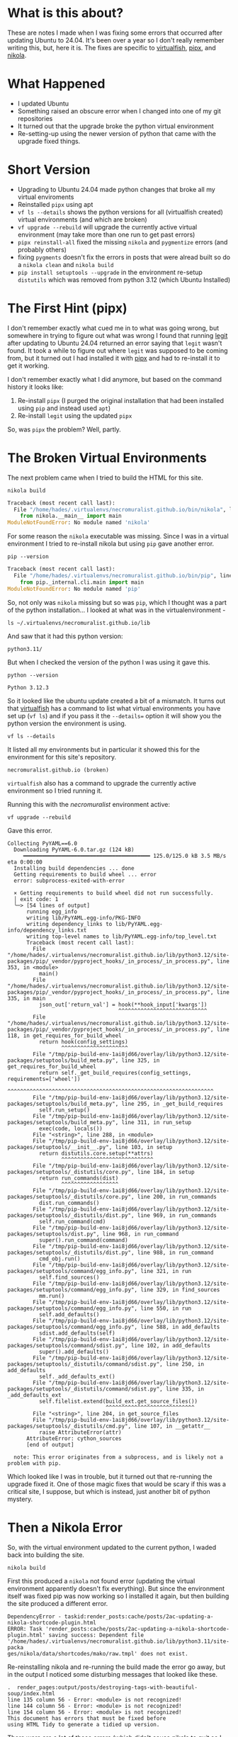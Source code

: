 #+BEGIN_COMMENT
.. title: Noble Numbat and the Broken Virtual Environments
.. slug: noble-numbat-and-the-broken-virtual-environments
.. date: 2024-05-27 16:21:26 UTC-07:00
.. tags: ubuntu,virtualfish,pipx,upgrading
.. category: Ubuntu
.. link: 
.. description: Fixing the Python Virtual Environments broken by upgrading to Ubuntu 24.04 (Noble Numbat).
.. type: text
.. status: 
.. updated: 
.. version: 1
#+END_COMMENT
#+OPTIONS: ^:{}
#+TOC: headlines 3

* What is this about?
These are notes I made when I was fixing some errors that occurred after updating Ubuntu to 24.04. It's been over a year so I don't really remember writing this, but, here it is. The fixes are specific to [[https://github.com/justinmayer/virtualfish][virtualfish]], [[https://github.com/pypa/pipx][pipx]], and [[https://getnikola.com/][nikola]].

* What Happened
- I updated Ubuntu
- Something raised an obscure error when I changed into one of my git repositories
- It turned out that the upgrade broke the python virtual environment
- Re-setting-up using the newer version of python that came with the upgrade fixed things.

* Short Version
- Upgrading to Ubuntu 24.04 made python changes that broke all my virtual enviroments
- Reinstalled =pipx= using apt
- =vf ls --details= shows the python versions for all (virtualfish created) virtual environments (and which are broken)
- =vf upgrade --rebuild= will upgrade the currently active virtual environment (may take more than one run to get past errors)
- =pipx reinstall-all= fixed the missing =nikola= and =pygmentize= errors (and probably others)
- fixing =pygments= doesn't fix the errors in posts that were alread built so do a =nikola clean= and =nikola build=
- =pip install setuptools --upgrade= in the environment re-setup =distutils= which was removed from python 3.12 (which Ubuntu Installed)

* The First Hint (pipx)
I don't remember exactly what cued me in to what was going wrong, but somewhere in trying to figure out what was wrong I found that running [[https://github.com/frostming/legit][legit]] after updating to Ubuntu 24.04 returned an error saying that ~legit~ wasn't found. It took a while to figure out where =legit= was supposed to be coming from, but it turned out I had installed it with [[https://pipx.pypa.io/latest/installation/][pipx]] and had to re-install it to get it working.

I don't remember exactly what I did anymore, but based on the command history it looks like:

 1. Re-install =pipx= (I purged the original installation that had been installed using =pip= and instead used =apt=)
 2. Re-install =legit= using the updated =pipx=

So, was =pipx= the problem? Well, partly.

* The Broken Virtual Environments

The next problem came when I tried to build the HTML for this site.

#+begin_src fish
nikola build
#+end_src

#+begin_src python
Traceback (most recent call last):
  File "/home/hades/.virtualenvs/necromuralist.github.io/bin/nikola", line 5, in <module>
    from nikola.__main__ import main
ModuleNotFoundError: No module named 'nikola'
#+end_src

For some reason the =nikola= executable was missing. Since I was in a virtual environment I tried to re-install nikola but using =pip= gave another error.

#+begin_src fish
pip --version
#+end_src

#+begin_src python
Traceback (most recent call last):
  File "/home/hades/.virtualenvs/necromuralist.github.io/bin/pip", line 5, in <module>
    from pip._internal.cli.main import main
ModuleNotFoundError: No module named 'pip'
#+end_src

So, not only was =nikola= missing but so was =pip=, which I thought was a part of the python installation... I looked at what was in the virtualenvironment -

#+begin_src fish
ls ~/.virtualenvs/necromuralist.github.io/lib
#+end_src

And saw that it had this python version:

#+begin_src fish
python3.11/
#+end_src

But when I checked the version of the python I was using it gave this.

#+begin_src fish
python --version
#+end_src

#+begin_src fish
Python 3.12.3
#+end_src

So it looked like the ubuntu update created a bit of a mismatch. It turns out that [[https://virtualfish.readthedocs.io/en/latest/][virtualfish]] has a command to list what virtual environments you have set up (=vf ls=) and if you pass it the =--details== option it will show you the python version the environment is using.

#+begin_src fish
vf ls --details
#+end_src

It listed all my environments but in particular it showed this for the environment for this site's repository.

#+begin_src fish
necromuralist.github.io (broken)
#+end_src

=virtualfish= also has a command to upgrade the currently active environment so I tried running it.

Running this with the /necromuralist/ environment active:

#+begin_src fish
vf upgrade --rebuild
#+end_src

Gave this error.

#+begin_src fish
Collecting PyYAML==6.0
  Downloading PyYAML-6.0.tar.gz (124 kB)
     ━━━━━━━━━━━━━━━━━━━━━━━━━━━━━━━━━━━━━━━━ 125.0/125.0 kB 3.5 MB/s eta 0:00:00
  Installing build dependencies ... done
  Getting requirements to build wheel ... error
  error: subprocess-exited-with-error

  × Getting requirements to build wheel did not run successfully.
  │ exit code: 1
  ╰─> [54 lines of output]
      running egg_info
      writing lib/PyYAML.egg-info/PKG-INFO
      writing dependency_links to lib/PyYAML.egg-info/dependency_links.txt
      writing top-level names to lib/PyYAML.egg-info/top_level.txt
      Traceback (most recent call last):
        File "/home/hades/.virtualenvs/necromuralist.github.io/lib/python3.12/site-packages/pip/_vendor/pyproject_hooks/_in_process/_in_process.py", line 353, in <module>
          main()
        File "/home/hades/.virtualenvs/necromuralist.github.io/lib/python3.12/site-packages/pip/_vendor/pyproject_hooks/_in_process/_in_process.py", line 335, in main
          json_out['return_val'] = hook(**hook_input['kwargs'])
                                   ^^^^^^^^^^^^^^^^^^^^^^^^^^^^
        File "/home/hades/.virtualenvs/necromuralist.github.io/lib/python3.12/site-packages/pip/_vendor/pyproject_hooks/_in_process/_in_process.py", line 118, in get_requires_for_build_wheel
          return hook(config_settings)
                 ^^^^^^^^^^^^^^^^^^^^^
        File "/tmp/pip-build-env-1ai8jd66/overlay/lib/python3.12/site-packages/setuptools/build_meta.py", line 325, in get_requires_for_build_wheel
          return self._get_build_requires(config_settings, requirements=['wheel'])
                 ^^^^^^^^^^^^^^^^^^^^^^^^^^^^^^^^^^^^^^^^^^^^^^^^^^^^^^^^^^^^^^^^^
        File "/tmp/pip-build-env-1ai8jd66/overlay/lib/python3.12/site-packages/setuptools/build_meta.py", line 295, in _get_build_requires
          self.run_setup()
        File "/tmp/pip-build-env-1ai8jd66/overlay/lib/python3.12/site-packages/setuptools/build_meta.py", line 311, in run_setup
          exec(code, locals())
        File "<string>", line 288, in <module>
        File "/tmp/pip-build-env-1ai8jd66/overlay/lib/python3.12/site-packages/setuptools/__init__.py", line 103, in setup
          return distutils.core.setup(**attrs)
                 ^^^^^^^^^^^^^^^^^^^^^^^^^^^^^
        File "/tmp/pip-build-env-1ai8jd66/overlay/lib/python3.12/site-packages/setuptools/_distutils/core.py", line 184, in setup
          return run_commands(dist)
                 ^^^^^^^^^^^^^^^^^^
        File "/tmp/pip-build-env-1ai8jd66/overlay/lib/python3.12/site-packages/setuptools/_distutils/core.py", line 200, in run_commands
          dist.run_commands()
        File "/tmp/pip-build-env-1ai8jd66/overlay/lib/python3.12/site-packages/setuptools/_distutils/dist.py", line 969, in run_commands
          self.run_command(cmd)
        File "/tmp/pip-build-env-1ai8jd66/overlay/lib/python3.12/site-packages/setuptools/dist.py", line 968, in run_command
          super().run_command(command)
        File "/tmp/pip-build-env-1ai8jd66/overlay/lib/python3.12/site-packages/setuptools/_distutils/dist.py", line 988, in run_command
          cmd_obj.run()
        File "/tmp/pip-build-env-1ai8jd66/overlay/lib/python3.12/site-packages/setuptools/command/egg_info.py", line 321, in run
          self.find_sources()
        File "/tmp/pip-build-env-1ai8jd66/overlay/lib/python3.12/site-packages/setuptools/command/egg_info.py", line 329, in find_sources
          mm.run()
        File "/tmp/pip-build-env-1ai8jd66/overlay/lib/python3.12/site-packages/setuptools/command/egg_info.py", line 550, in run
          self.add_defaults()
        File "/tmp/pip-build-env-1ai8jd66/overlay/lib/python3.12/site-packages/setuptools/command/egg_info.py", line 588, in add_defaults
          sdist.add_defaults(self)
        File "/tmp/pip-build-env-1ai8jd66/overlay/lib/python3.12/site-packages/setuptools/command/sdist.py", line 102, in add_defaults
          super().add_defaults()
        File "/tmp/pip-build-env-1ai8jd66/overlay/lib/python3.12/site-packages/setuptools/_distutils/command/sdist.py", line 250, in add_defaults
          self._add_defaults_ext()
        File "/tmp/pip-build-env-1ai8jd66/overlay/lib/python3.12/site-packages/setuptools/_distutils/command/sdist.py", line 335, in _add_defaults_ext
          self.filelist.extend(build_ext.get_source_files())
                               ^^^^^^^^^^^^^^^^^^^^^^^^^^^^
        File "<string>", line 204, in get_source_files
        File "/tmp/pip-build-env-1ai8jd66/overlay/lib/python3.12/site-packages/setuptools/_distutils/cmd.py", line 107, in __getattr__
          raise AttributeError(attr)
      AttributeError: cython_sources
      [end of output]

  note: This error originates from a subprocess, and is likely not a problem with pip.
#+end_src

Which looked like I was in trouble, but it turned out that re-running the upgrade fixed it. One of those magic fixes that would be scary if this was a critical site, I suppose, but which is instead, just another bit of python mystery.

* Then a Nikola Error

So, with the virtual environment updated to the current python, I waded back into building the site.

#+begin_src fish
nikola build
#+end_src

First this produced a ~nikola~ not found error (updating the virtual environment apparently doesn't fix everything). But since the environment itself was fixed pip was now working so I installed it again, but then building the site produced a different error.

#+begin_src fish
DependencyError - taskid:render_posts:cache/posts/2ac-updating-a-nikola-shortcode-plugin.html  
ERROR: Task 'render_posts:cache/posts/2ac-updating-a-nikola-shortcode-plugin.html' saving success: Dependent file '/home/hades/.virtualenvs/necromuralist.github.io/lib/python3.11/site-packa
ges/nikola/data/shortcodes/mako/raw.tmpl' does not exist.
#+end_src

Re-reinstalling nikola and re-running the build made the error go away, but in the output I noticed some disturbing messages that looked like these.

#+begin_src fish
.  render_pages:output/posts/destroying-tags-with-beautiful-soup/index.html
line 135 column 56 - Error: <module> is not recognized!
line 144 column 56 - Error: <module> is not recognized!
line 154 column 56 - Error: <module> is not recognized!
This document has errors that must be fixed before
using HTML Tidy to generate a tidied up version.
#+end_src

There were are a lot of these errors (which didn't cause nikola to quit so I wouldn't have seen them if I wasn't watching the build messages).

This turned out to be because nikola was encountering errors, trapping them and not failing and then embedding the python error messages into the HTML (and the error messages were causing HTML tidy to fail and then raise a different error message).

This is an example of an error message embedded in the HTML nikola created:

#+begin_src python
Traceback (most recent call last):
  File "/home/hades/.local/bin/pygmentize", line 5, in <module>
    from pygments.cmdline import main
ModuleNotFoundError: No module named 'pygments'
#+end_src

The cause for this one was a little more mysterious, but it turned out that I had installed ~pygmentize~ using ~pipx~ so it needed to be updated separately. I decided to use ~pipx reinstall-all~ to get everything updated.

Unfortunately, there were a lot of posts with the ~pygmentize~ errors, and since they aren't registered as errors by nikola, just building the site didn't fix them so I wiped it first and then re-built it.

#+begin_src fish
nikola clean
nikola build
#+end_src

And since there weren't anymore errors I decided to cross my fingers and move on.

#+begin_notecard
**Note to future self:** This happened again with the update to Ubuntu 25.04 (Plucky Puffin) and the error messages from not cleaning the old build were confusing/misleading enough to cause me to waste time troubleshooting them. A clean build is a /really/ good idea.
#+end_notecard

* An Ape-Iron Problem (no distutils)

The =vf ls --details= command I used to check on the virtual environment for this site also showed that all my other virtual environments were broken so I decided to try and fix the =Ape-Iron= repository while it was fresh on my mind. First I rebuilt the environment.

#+begin_src fish
vf upgrade --rebuild Ape-Iron
#+end_src

And of course, it gave me errors.

#+begin_src fish
Collecting numpy==1.24.3
  Downloading numpy-1.24.3.tar.gz (10.9 MB)
     ━━━━━━━━━━━━━━━━━━━━━━━━━━━━━━━━━━━━━━━━ 10.9/10.9 MB 7.7 MB/s eta 0:00:00
  Installing build dependencies ... done
  Getting requirements to build wheel ... done
ERROR: Exception:
Traceback (most recent call last):
  File "/home/hades/.virtualenvs/Ape-Iron/lib/python3.12/site-packages/pip/_internal/cli/base_command.py", line 180, in exc_logging_wrapper
#+end_src

#+begin_src fish
File "/tmp/pip-build-env-f7h7lvcc/overlay/lib/python3.12/site-packages/setuptools/__init__.py", line 10, in <module>
    import distutils.core
ModuleNotFoundError: No module named 'distutils'
#+end_src

According to [[https://stackoverflow.com/a/77233866][this answer]] to a question on /StackOverflow/ ~distutils~ was removed from python 3.12, which is the default with /noble-numbat/. The answer suggests installing [[https://github.com/pypa/setuptools][~setuptools~]].

So, I tried that.

#+begin_src fish
pip install setuptools --upgrade
#+end_src

Amazingly, the upgrade of Ape-Iron seemed to work.

#+begin_src fish
vf upgrade --rebuild Ape-Iron
#+end_src

At this point I think I just called it a day.

* Links
- [[https://virtualfish.readthedocs.io/en/latest/usage.html#upgrading-virtual-environments][Upgrading Virtual Environments]]: Virtualfish Documentation
- [[https://github.com/yaml/pyyaml/issues/601][AttributeError: cython_sources]]: A PyYAML bug report that looks related to the error.
